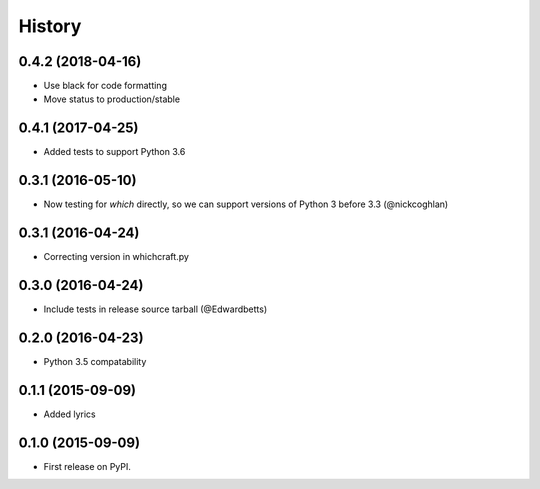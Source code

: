 History
=========

0.4.2 (2018-04-16)
---------------------

* Use black for code formatting
* Move status to production/stable

0.4.1 (2017-04-25)
---------------------

* Added tests to support Python 3.6

0.3.1 (2016-05-10)
---------------------

* Now testing for `which` directly, so we can support versions of Python 3 before 3.3 (@nickcoghlan)

0.3.1 (2016-04-24)
---------------------

* Correcting version in whichcraft.py

0.3.0 (2016-04-24)
---------------------

* Include tests in release source tarball (@Edwardbetts)

0.2.0 (2016-04-23)
---------------------

* Python 3.5 compatability

0.1.1 (2015-09-09)
---------------------

* Added lyrics

0.1.0 (2015-09-09)
---------------------

* First release on PyPI.

